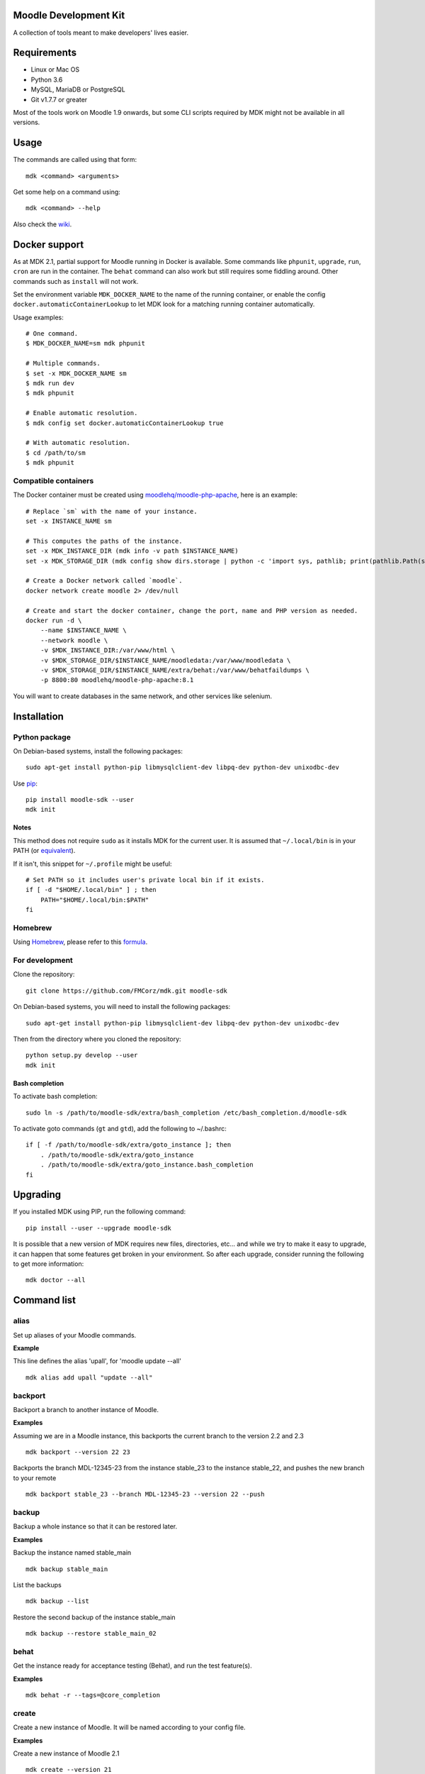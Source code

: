 Moodle Development Kit
======================

A collection of tools meant to make developers' lives easier.

Requirements
============

- Linux or Mac OS
- Python 3.6
- MySQL, MariaDB or PostgreSQL
- Git v1.7.7 or greater

Most of the tools work on Moodle 1.9 onwards, but some CLI scripts required by MDK might not be available in all versions.

Usage
=====

The commands are called using that form::

    mdk <command> <arguments>

Get some help on a command using::

    mdk <command> --help

Also check the `wiki <https://github.com/FMCorz/mdk/wiki>`_.

Docker support
==============

As at MDK 2.1, partial support for Moodle running in Docker is available. Some commands like ``phpunit``, ``upgrade``, ``run``, ``cron`` are run in the container. The ``behat`` command can also work but still requires some fiddling around. Other commands such as ``install`` will not work.

Set the environment variable ``MDK_DOCKER_NAME`` to the name of the running container, or enable the config ``docker.automaticContainerLookup`` to let MDK look for a matching running container automatically.

Usage examples::

    # One command.
    $ MDK_DOCKER_NAME=sm mdk phpunit

    # Multiple commands.
    $ set -x MDK_DOCKER_NAME sm
    $ mdk run dev
    $ mdk phpunit

    # Enable automatic resolution.
    $ mdk config set docker.automaticContainerLookup true

    # With automatic resolution.
    $ cd /path/to/sm
    $ mdk phpunit

Compatible containers
---------------------

The Docker container must be created using `moodlehq/moodle-php-apache <https://github.com/moodlehq/moodle-php-apache>`_, here is an example::

    # Replace `sm` with the name of your instance.
    set -x INSTANCE_NAME sm

    # This computes the paths of the instance.
    set -x MDK_INSTANCE_DIR (mdk info -v path $INSTANCE_NAME)
    set -x MDK_STORAGE_DIR (mdk config show dirs.storage | python -c 'import sys, pathlib; print(pathlib.Path(sys.stdin.read()).expanduser().resolve(), end="")')

    # Create a Docker network called `moodle`.
    docker network create moodle 2> /dev/null

    # Create and start the docker container, change the port, name and PHP version as needed.
    docker run -d \
        --name $INSTANCE_NAME \
        --network moodle \
        -v $MDK_INSTANCE_DIR:/var/www/html \
        -v $MDK_STORAGE_DIR/$INSTANCE_NAME/moodledata:/var/www/moodledata \
        -v $MDK_STORAGE_DIR/$INSTANCE_NAME/extra/behat:/var/www/behatfaildumps \
        -p 8800:80 moodlehq/moodle-php-apache:8.1

You will want to create databases in the same network, and other services like selenium.

Installation
============

Python package
--------------

On Debian-based systems, install the following packages::

    sudo apt-get install python-pip libmysqlclient-dev libpq-dev python-dev unixodbc-dev

Use `pip <http://www.pip-installer.org/en/latest/installing.html>`_::

    pip install moodle-sdk --user
    mdk init

Notes
~~~~~

This method does not require ``sudo`` as it installs MDK for the current user. It is assumed that ``~/.local/bin`` is in your PATH (or `equivalent <https://docs.python.org/3/library/site.html#site.USER_BASE>`_).

If it isn't, this snippet for ``~/.profile`` might be useful::

    # Set PATH so it includes user's private local bin if it exists.
    if [ -d "$HOME/.local/bin" ] ; then
        PATH="$HOME/.local/bin:$PATH"
    fi

Homebrew
--------

Using `Homebrew <http://brew.sh/>`_, please refer to this `formula <https://github.com/danpoltawski/homebrew-mdk>`_.


For development
---------------

Clone the repository::

    git clone https://github.com/FMCorz/mdk.git moodle-sdk

On Debian-based systems, you will need to install the following packages::

    sudo apt-get install python-pip libmysqlclient-dev libpq-dev python-dev unixodbc-dev

Then from the directory where you cloned the repository::

    python setup.py develop --user
    mdk init


Bash completion
~~~~~~~~~~~~~~~

To activate bash completion::

    sudo ln -s /path/to/moodle-sdk/extra/bash_completion /etc/bash_completion.d/moodle-sdk

To activate goto commands (``gt`` and ``gtd``), add the following to ~/.bashrc::

    if [ -f /path/to/moodle-sdk/extra/goto_instance ]; then
        . /path/to/moodle-sdk/extra/goto_instance
        . /path/to/moodle-sdk/extra/goto_instance.bash_completion
    fi


Upgrading
=========

If you installed MDK using PIP, run the following command::

    pip install --user --upgrade moodle-sdk

It is possible that a new version of MDK requires new files, directories, etc... and while we try to make it easy to upgrade, it can happen that some features get broken in your environment. So after each upgrade, consider running the following to get more information::

    mdk doctor --all


Command list
============

alias
-----

Set up aliases of your Moodle commands.

**Example**

This line defines the alias 'upall', for 'moodle update --all'

::

    mdk alias add upall "update --all"

backport
--------

Backport a branch to another instance of Moodle.

**Examples**

Assuming we are in a Moodle instance, this backports the current branch to the version 2.2 and 2.3

::

    mdk backport --version 22 23

Backports the branch MDL-12345-23 from the instance stable_23 to the instance stable_22, and pushes the new branch to your remote

::

    mdk backport stable_23 --branch MDL-12345-23 --version 22 --push

backup
------

Backup a whole instance so that it can be restored later.

**Examples**

Backup the instance named stable_main

::

    mdk backup stable_main

List the backups

::

    mdk backup --list

Restore the second backup of the instance stable_main

::

    mdk backup --restore stable_main_02


behat
-----

Get the instance ready for acceptance testing (Behat), and run the test feature(s).

**Examples**

::

    mdk behat -r --tags=@core_completion


create
------

Create a new instance of Moodle. It will be named according to your config file.

**Examples**

Create a new instance of Moodle 2.1

::

    mdk create --version 21

Create an instance of Moodle 2.2 using PostgreSQL from the integration remote, and run the installation script.

::

    mdk create --version 22 --engine pgsql --integration --install

config
------

Set your MDK settings from the command line.

**Examples**

Show the list of your settings

::

    mdk config list

Change the value of the setting ``dirs.storage`` to ``/var/www/repositories``

::

    mdk config set dirs.storage /var/www/repositories


css
---

CSS related functions.

**Example**

Compile the LESS files from Bootstrapbase

::

    mdk css --compile


doctor
------

Perform some checks on the environment to identify possible problems, and attempt to fix them automatically.


fix
---

Create a branch from an issue number on the tracker (MDL-12345) and sets it to track the right branch.

**Examples**

In a Moodle 2.2 instance, this will create (and checkout) a branch named MDL-12345-22 which will track upstream/MOODLE_22_STABLE.

::

    mdk fix MDL-12345
    mdk fix 12345


info
----

Display information about the instances on the system.

**Examples**

List the instances

::

    mdk info --list

Display the information known about the instance *stable_main*

::

    mdk info stable_main


install
-------

Run the command line installation script with all parameters set on an existing instance.

**Examples**

::

    mdk install --engine mysqli stable_main


js
--

JS related functions.

**Example**

Compile the JS modules in Atto

::

    mdk js shift --plugin editor_atto


Generate the complete YUI API documentation

    mdk js doc


phpunit
-------

Get the instance ready for PHPUnit tests, and run the test(s).

**Examples**

::

    mdk phpunit -u repository/tests/repository_test.php


plugin
------

Look for a plugin on moodle.org and downloads it into your instance.

**Example**

::

    mdk plugin download repository_evernote


precheck
--------

Pre-checks a patch on the CI server.

**Example**

::

    mdk precheck


purge
-----

Purge the cache.

**Example**

To purge the cache of all the instances

::

    mdk purge --all


pull
----

Pulls a patch using the information from a tracker issue.

**Example**

Assuming we type that command on a 2.3 instance, pulls the corresponding patch from the issue MDL-12345 in a testing branch

::

    mdk pull --testing 12345


push
----

Shortcut to push a branch to your remote.

**Examples**

Push the current branch to your repository

::

    mdk push

Force a push of the branch MDL-12345-22 from the instance stable_22 to your remote

::

    mdk push --force --branch MDL-12345-22 stable_22


rebase
------

Fetch the latest branches from the upstream remote and rebase your local branches.

**Examples**

This will rebase the branches MDL-12345-xx and MDL-56789-xx on the instances stable_22, stable_23 and stable_main. And push them to your remote if successful.

::

    mdk rebase --issues 12345 56789 --version 22 23 main --push
    mdk rebase --issues MDL-12345 MDL-56789 --push stable_22 stable_23 stable_main


remove
------

Remove an instance, deleting every thing including the database.

**Example**

::

    mdk remove stable_main


run
---

Execute a script on an instance. The scripts are stored in the scripts directory.

**Example**

Set the instance stable_main ready for development

::

    mdk run dev stable_main


tracker
-------

Gets some information about the issue on the tracker.

**Example**

::

    $ mdk tracker 34543
    ------------------------------------------------------------------------
      MDL-34543: New assignment module - Feedback file exists for an
        assignment but not shown in the Feedback files picker
      Bug - Critical - https://tracker.moodle.org/browse/MDL-34543
      Closed (Fixed) 2012-08-17 07:25
    -------------------------------------------------------[ V: 7 - W: 7 ]--
    Reporter            : Paul Hague (paulhague) on 2012-07-26 08:30
    Assignee            : Eric Merrill (emerrill)
    Peer reviewer       : Damyon Wiese (damyon)
    Integrator          : Dan Poltawski (poltawski)
    Tester              : Tim Barker (timb)
    ------------------------------------------------------------------------


uninstall
---------

Uninstall an instance: removes config file, drops the database, deletes dataroot content, ...


update
------

Fetch the latest stables branches from the upstream remote and pull the changes into the local stable branch.

**Examples**

This updates the instances stable_22 and stable_23

::

    mdk update stable_22 stable_23

This updates all your integration instances and runs the upgrade script of Moodle.

::

    mdk update --integration --upgrade


upgrade
-------

Run the upgrade script of your instance.

**Examples**

The following runs an upgrade on your stable branches

::

    mdk upgrade --stable

This will run an update an each instance before performing the upgrade process

::

    mdk upgrade --all --update

Scripts
=======

You can write custom scripts and execute them on your instances using the command ``mdk run``. MDK looks for the scripts in the *scripts* directories and identifies their type by reading their extension. For example, a script called 'helloworld.php' will be executed as a command line script from the root of an installation.

::

    # From anywhere on the system
    $ mdk run helloworld stable_main

    # Is similar to typing the following command
    $ cp /path/to/script/helloworld.php /path/to/moodle/instances/stable_main
    $ cd /path/to/moodle/instances/stable_main
    $ php helloworld.php

Scripts are very handy when it comes to performing more complexed tasks.

Shipped scripts
---------------

The following scripts are available with MDK:

* ``dev``: Changes a portion of Moodle settings to enable development mode
* ``enrol``: Enrols users in any existing course
* ``external_functions``: Refreshes the definitions of services and external functions
* ``makecourse``: Creates a test course
* ``mindev``: Minimalist set of development settings (performance friendly)
* ``setup``: Setup for development by running a succession of other scripts
* ``tokens``: Lists the webservice tokens
* ``undev``: Reverts the changes made by ``dev`` and ``mindev``
* ``users``: Creates a set of users
* ``version``: Fixes downgrade version conflicts
* ``webservices``: Does all the set up of webservices for you

License
=======

Licensed under the `GNU GPL License <http://www.gnu.org/copyleft/gpl.html>`_
